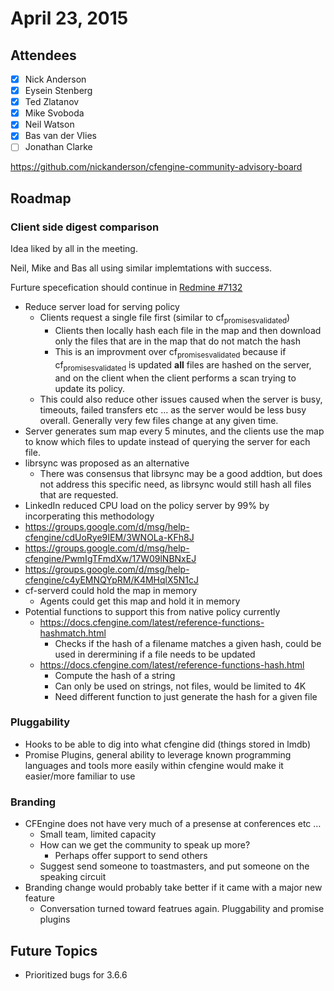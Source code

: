 * April 23, 2015
:LOGBOOK:
CLOCK: [2015-04-23 Thu 09:00]--[2015-04-23 Thu 10:05] =>  1:05
:END:

** Attendees

- [X] Nick Anderson
- [X] Eysein Stenberg
- [X] Ted Zlatanov
- [X] Mike Svoboda
- [X] Neil Watson
- [X] Bas van der Vlies
- [ ] Jonathan Clarke


https://github.com/nickanderson/cfengine-community-advisory-board


** Roadmap
*** Client side digest comparison
Idea liked by all in the meeting.

Neil, Mike and Bas all using similar implemtations with success.

Furture specefication should continue in [[https://dev.cfengine.com/issues/7132][Redmine #7132]]

- Reduce server load for serving policy
  - Clients request a single file first (similar to cf_promises_validated)
    - Clients then locally hash each file in the map and then download
      only the files that are in the map that do not match the hash
    - This is an improvment over cf_promises_validated because if
      cf_promises_validated is updated *all* files are hashed on the
      server, and on the client when the client performs a scan
      trying to update its policy.
  - This could also reduce other issues caused when the server is
    busy, timeouts, failed transfers etc ... as the server would be
    less busy overall. Generally very few files change at any given
    time.
- Server generates sum map every 5 minutes, and the clients use the
  map to know which files to update instead of querying the server
  for each file.
- librsync was proposed as an alternative
  - There was consensus that librsync may be a good addtion, but
    does not address this specific need, as librsync would still
    hash all files that are requested.
- LinkedIn reduced CPU load on the policy server by 99% by
  incorperating this methodology
- https://groups.google.com/d/msg/help-cfengine/cdUoRye9IEM/3WNOLa-KFh8J   
- https://groups.google.com/d/msg/help-cfengine/PwmIgTFmdXw/17W09lNBNxEJ
- https://groups.google.com/d/msg/help-cfengine/c4yEMNQYpRM/K4MHqlX5N1cJ
- cf-serverd could hold the map in memory
  - Agents could get this map and hold it in memory
- Potential functions to support this from native policy currently
  - https://docs.cfengine.com/latest/reference-functions-hashmatch.html
    - Checks if the hash of a filename matches a given hash, could
      be used in derermining if a file needs to be updated
  - https://docs.cfengine.com/latest/reference-functions-hash.html
    - Compute the hash of a string
    - Can only be used on strings, not files, would be limited to 4K
    - Need different function to just generate the hash for a given file

*** Pluggability
- Hooks to be able to dig into what cfengine did (things stored in lmdb)
- Promise Plugins, general ability to leverage known programming
  languages and tools more easily within cfengine would make it
  easier/more familiar to use

*** Branding
- CFEngine does not have very much of a presense at conferences etc ...
  - Small team, limited capacity
  - How can we get the community to speak up more?
    - Perhaps offer support to send others
  - Suggest send someone to toastmasters, and put someone on the speaking circuit
- Branding change would probably take better if it came with a major new feature
  - Conversation turned toward featrues again. Pluggability and promise plugins

  
** Future Topics
- Prioritized bugs for 3.6.6
